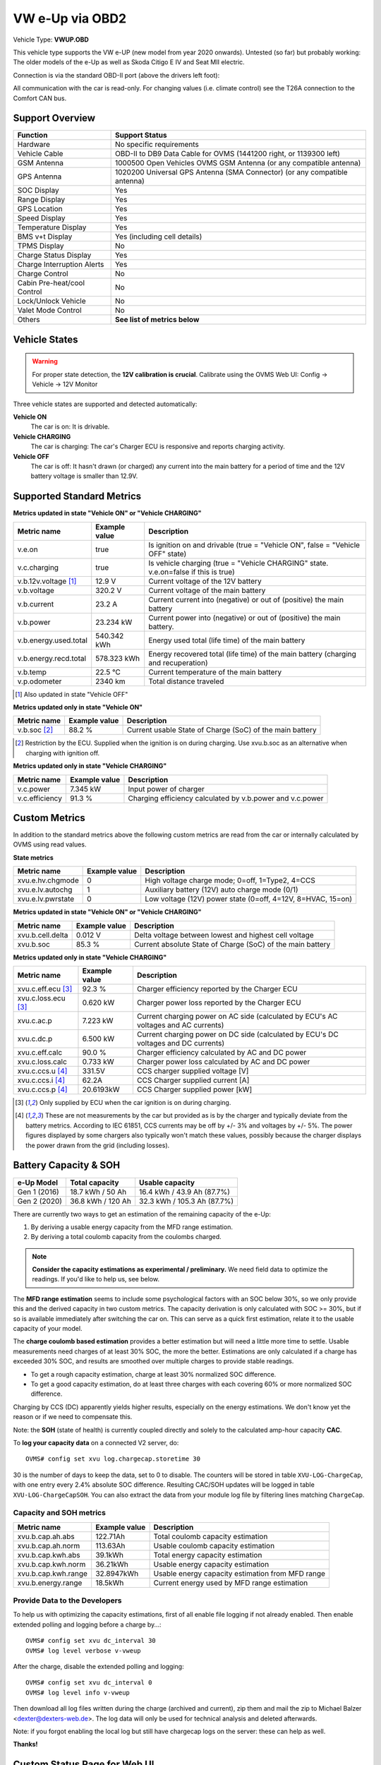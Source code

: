 .. _index_obd:

================
VW e-Up via OBD2
================

Vehicle Type: **VWUP.OBD**

This vehicle type supports the VW e-UP (new model from year 2020 onwards). Untested (so far) but probably working: The older models of the e-Up as well as Skoda Citigo E IV and Seat MII electric.

Connection is via the standard OBD-II port (above the drivers left foot):

All communication with the car is read-only. For changing values (i.e. climate control) see the T26A connection to the Comfort CAN bus.

----------------
Support Overview
----------------

=========================== ================================================================
Function                    Support Status
=========================== ================================================================
Hardware                    No specific requirements
Vehicle Cable               OBD-II to DB9 Data Cable for OVMS (1441200 right, or 1139300 left)
GSM Antenna                 1000500 Open Vehicles OVMS GSM Antenna (or any compatible antenna)
GPS Antenna                 1020200 Universal GPS Antenna (SMA Connector) (or any compatible antenna)
SOC Display                 Yes
Range Display               Yes
GPS Location                Yes
Speed Display               Yes
Temperature Display         Yes
BMS v+t Display             Yes (including cell details)
TPMS Display                No
Charge Status Display       Yes
Charge Interruption Alerts  Yes
Charge Control              No
Cabin Pre-heat/cool Control No
Lock/Unlock Vehicle         No
Valet Mode Control          No
Others                      **See list of metrics below**
=========================== ================================================================

--------------
Vehicle States
--------------

.. warning::
  For proper state detection, the **12V calibration is crucial**.
  Calibrate using the OVMS Web UI: Config → Vehicle → 12V Monitor

Three vehicle states are supported and detected automatically:

**Vehicle ON**
  The car is on: It is drivable.

**Vehicle CHARGING**
  The car is charging: The car's Charger ECU is responsive and reports charging activity.

**Vehicle OFF**
  The car is off: It hasn't drawn (or charged) any current into the main battery for a 
  period of time and the 12V battery voltage is smaller than 12.9V.

--------------------------
Supported Standard Metrics
--------------------------

**Metrics updated in state "Vehicle ON" or "Vehicle CHARGING"**

======================================== ======================== ============================================
Metric name                              Example value            Description
======================================== ======================== ============================================
v.e.on                                   true                     Is ignition on and drivable (true = "Vehicle ON", false = "Vehicle OFF" state)
v.c.charging                             true                     Is vehicle charging (true = "Vehicle CHARGING" state. v.e.on=false if this is true)
v.b.12v.voltage [1]_                     12.9 V                   Current voltage of the 12V battery
v.b.voltage                              320.2 V                  Current voltage of the main battery
v.b.current                              23.2 A                   Current current into (negative) or out of (positive) the main battery
v.b.power                                23.234 kW                Current power into (negative) or out of (positive) the main battery.
v.b.energy.used.total                    540.342 kWh              Energy used total (life time) of the main battery
v.b.energy.recd.total                    578.323 kWh              Energy recovered total (life time) of the main battery (charging and recuperation)
v.b.temp                                 22.5 °C                  Current temperature of the main battery
v.p.odometer                             2340 km                  Total distance traveled
======================================== ======================== ============================================

.. [1] Also updated in state "Vehicle OFF"

**Metrics updated only in state "Vehicle ON"**

======================================== ======================== ============================================
Metric name                              Example value            Description
======================================== ======================== ============================================
v.b.soc [2]_                             88.2 %                   Current usable State of Charge (SoC) of the main battery
======================================== ======================== ============================================

.. [2] Restriction by the ECU. Supplied when the ignition is on during charging. Use xvu.b.soc as an alternative when charging with ignition off.

**Metrics updated only in state "Vehicle CHARGING"**

======================================== ======================== ============================================
Metric name                              Example value            Description
======================================== ======================== ============================================
v.c.power                                7.345 kW                 Input power of charger
v.c.efficiency                           91.3 %                   Charging efficiency calculated by v.b.power and v.c.power
======================================== ======================== ============================================

--------------
Custom Metrics
--------------

In addition to the standard metrics above the following custom metrics are read from the car or internally calculated by OVMS using read values.

**State metrics**

======================================== ======================== ============================================
Metric name                              Example value            Description
======================================== ======================== ============================================
xvu.e.hv.chgmode                         0                        High voltage charge mode; 0=off, 1=Type2, 4=CCS
xvu.e.lv.autochg                         1                        Auxiliary battery (12V) auto charge mode (0/1)
xvu.e.lv.pwrstate                        0                        Low voltage (12V) power state (0=off, 4=12V, 8=HVAC, 15=on)
======================================== ======================== ============================================

**Metrics updated in state "Vehicle ON" or "Vehicle CHARGING"**

======================================== ======================== ============================================
Metric name                              Example value            Description
======================================== ======================== ============================================
xvu.b.cell.delta                         0.012 V                  Delta voltage between lowest and highest cell voltage
xvu.b.soc                                85.3 %                   Current absolute State of Charge (SoC) of the main battery
======================================== ======================== ============================================

**Metrics updated only in state "Vehicle CHARGING"**

======================================== ======================== ============================================
Metric name                              Example value            Description
======================================== ======================== ============================================
xvu.c.eff.ecu [3]_                       92.3 %                   Charger efficiency reported by the Charger ECU
xvu.c.loss.ecu [3]_                      0.620 kW                 Charger power loss reported by the Charger ECU
xvu.c.ac.p                               7.223 kW                 Current charging power on AC side (calculated by ECU's AC voltages and AC currents)
xvu.c.dc.p                               6.500 kW                 Current charging power on DC side (calculated by ECU's DC voltages and DC currents)
xvu.c.eff.calc                           90.0 %                   Charger efficiency calculated by AC and DC power
xvu.c.loss.calc                          0.733 kW                 Charger power loss calculated by AC and DC power
xvu.c.ccs.u [4]_                         331.5V                   CCS charger supplied voltage [V]
xvu.c.ccs.i [4]_                         62.2A                    CCS Charger supplied current [A]
xvu.c.ccs.p [4]_                         20.6193kW                CCS Charger supplied power [kW]
======================================== ======================== ============================================

.. [3] Only supplied by ECU when the car ignition is on during charging.

.. [4] These are not measurements by the car but provided as is by the charger and typically deviate from
  the battery metrics. According to IEC 61851, CCS currents may be off by +/- 3% and voltages by +/- 5%. The
  power figures displayed by some chargers also typically won't match these values, possibly because the charger
  displays the power drawn from the grid (including losses).


----------------------
Battery Capacity & SOH
----------------------

=============== ===================== ================================
e-Up Model      Total capacity        Usable capacity
=============== ===================== ================================
Gen 1 (2016)    18.7 kWh / 50 Ah      16.4 kWh / 43.9 Ah (87.7%)
Gen 2 (2020)    36.8 kWh / 120 Ah     32.3 kWh / 105.3 Ah (87.7%)
=============== ===================== ================================

There are currently two ways to get an estimation of the remaining capacity of the e-Up:

1. By deriving a usable energy capacity from the MFD range estimation.
2. By deriving a total coulomb capacity from the coulombs charged.

.. note:: **Consider the capacity estimations as experimental / preliminary.**
  We need field data to optimize the readings. If you'd like to help us, see below.

The **MFD range estimation** seems to include some psychological factors with an SOC below 30%, so we 
only provide this and the derived capacity in two custom metrics. The capacity derivation is only
calculated with SOC >= 30%, but if so is available immediately after switching the car on. This can 
serve as a quick first estimation, relate it to the usable capacity of your model.

The **charge coulomb based estimation** provides a better estimation but will need a little more 
time to settle. Usable measurements need charges of at least 30% SOC, the more the better. Estimations
are only calculated if a charge has exceeded 30% SOC, and results are smoothed over multiple charges
to provide stable readings.

- To get a rough capacity estimation, charge at least 30% normalized SOC difference.
- To get a good capacity estimation, do at least three charges with each covering 60%
  or more normalized SOC difference.

Charging by CCS (DC) apparently yields higher results, especially on the energy estimations. We
don't know yet the reason or if we need to compensate this.

Note: the **SOH** (state of health) is currently coupled directly and solely to the calculated 
amp-hour capacity **CAC**.


To **log your capacity data** on a connected V2 server, do::

  OVMS# config set xvu log.chargecap.storetime 30

30 is the number of days to keep the data, set to 0 to disable. The counters will be stored in table
``XVU-LOG-ChargeCap``, with one entry every 2.4% absolute SOC difference. Resulting CAC/SOH updates 
will be logged in table ``XVU-LOG-ChargeCapSOH``. You can also extract the data from your module
log file by filtering lines matching ``ChargeCap``.


^^^^^^^^^^^^^^^^^^^^^^^^
Capacity and SOH metrics
^^^^^^^^^^^^^^^^^^^^^^^^

======================================== ======================== ============================================
Metric name                              Example value            Description
======================================== ======================== ============================================
xvu.b.cap.ah.abs                         122.71Ah                 Total coulomb capacity estimation
xvu.b.cap.ah.norm                        113.63Ah                 Usable coulomb capacity estimation
xvu.b.cap.kwh.abs                        39.1kWh                  Total energy capacity estimation
xvu.b.cap.kwh.norm                       36.21kWh                 Usable energy capacity estimation
xvu.b.cap.kwh.range                      32.8947kWh               Usable energy capacity estimation from MFD range
xvu.b.energy.range                       18.5kWh                  Current energy used by MFD range estimation
======================================== ======================== ============================================


^^^^^^^^^^^^^^^^^^^^^^^^^^^^^^
Provide Data to the Developers
^^^^^^^^^^^^^^^^^^^^^^^^^^^^^^

To help us with optimizing the capacity estimations, first of all enable file logging if not already 
enabled. Then enable extended polling and logging before a charge by…::

  OVMS# config set xvu dc_interval 30
  OVMS# log level verbose v-vweup

After the charge, disable the extended polling and logging::

  OVMS# config set xvu dc_interval 0
  OVMS# log level info v-vweup

Then download all log files written during the charge (archived and current), zip them and mail
the zip to Michael Balzer <dexter@dexters-web.de>. The log data will only be used for technical 
analysis and deleted afterwards.

Note: if you forgot enabling the local log but still have chargecap logs on the server: these can help
as well.

**Thanks!**


-----------------------------
Custom Status Page for Web UI
-----------------------------

.. note::
  This plugin is obsolete, use the standard page **VW e-Up → Charging Metrics** instead.
  We keep the source here as a base for user customization.

The easiest way to display custom metrics is using the *Web Plugins* feature of OVMS (see :ref:`installing-web-plugins`).

This page plugin content shows the metrics in a compact form which can be displayed on a phone in landscape mode on the dashboard of the car. Best approach is to connect the phone directly to the OVMS AP-WiFi and access the web UI via the static IP (192.168.4.1) of OVMS.

.. image:: data.png
  :align: center

.. code-block:: html

  <div class="panel panel-primary">
    <div class="panel-heading">VW eUp</div>
    <div class="panel-body">
  
    <hr/>
  
    <div class="receiver">  
      <div class="clearfix">
      <div class="metric progress" data-metric="v.b.soc" data-prec="2">
        <div class="progress-bar value-low text-left" role="progressbar"
        aria-valuenow="0" aria-valuemin="0" aria-valuemax="100" style="width:0%">
        <div>
          <span class="label">SoC</span>
          <span class="value">?</span>
          <span class="unit">%</span>
        </div>
        </div>
      </div>
      <div class="metric progress" data-metric="xvu.b.soc" data-prec="2">
        <div class="progress-bar progress-bar-info value-low text-left" role="progressbar"
        aria-valuenow="0" aria-valuemin="0" aria-valuemax="100" style="width:0%">
        <div>
          <span class="label">SoC (absolute)</span>
          <span class="value">?</span>
          <span class="unit">%</span>
        </div>
        </div>
      </div>
      </div>
      <div class="clearfix">
      <div class="metric number" data-metric="v.b.energy.used.total" data-prec="3">
        <span class="label">TOTALS:&nbsp;&nbsp;&nbsp;&nbsp;&nbsp;&nbsp;&nbsp;&nbsp;&nbsp;&nbsp;&nbsp;&nbsp;Used</span>
        <span class="value">?</span>
        <span class="unit">kWh</span>
      </div>
      <div class="metric number" data-metric="v.b.energy.recd.total" data-prec="3">
        <span class="label">Charged</span>
        <span class="value">?</span>
        <span class="unit">kWh</span>
      </div>
      <div class="metric number" data-metric="v.p.odometer" data-prec="0">
        <span class="label">Distance</span>
        <span class="value">?</span>
        <span class="unit">km</span>
      </div>
      </div>
  
      <h4>Battery</h4>
  
      <div class="clearfix">
      <div class="metric progress" data-metric="v.b.voltage" data-prec="1">
        <div class="progress-bar value-low text-left" role="progressbar"
        aria-valuenow="0" aria-valuemin="300" aria-valuemax="350" style="width:0%">
        <div>
          <span class="label">Voltage</span>
          <span class="value">?</span>
          <span class="unit">V</span>
        </div>
        </div>
      </div>
      <div class="metric progress" data-metric="v.b.current" data-prec="1">
        <div class="progress-bar progress-bar-danger value-low text-left" role="progressbar"
        aria-valuenow="0" aria-valuemin="-200" aria-valuemax="200" style="width:0%">
        <div>
          <span class="label">Current</span>
          <span class="value">?</span>
          <span class="unit">A</span>
        </div>
        </div>
      </div>
      <div class="metric progress" data-metric="v.b.power" data-prec="3">
        <div class="progress-bar progress-bar-warning value-low text-left" role="progressbar"
        aria-valuenow="0" aria-valuemin="-70" aria-valuemax="70" style="width:0%">
        <div>
          <span class="label">Power</span>
          <span class="value">?</span>
          <span class="unit">kW</span>
        </div>
        </div>
      </div>
      </div>
      <div class="clearfix">
      <div class="metric number" data-metric="v.b.temp" data-prec="1">
        <span class="label">Temp</span>
        <span class="value">?</span>
        <span class="unit">°C</span>
      </div>
      <div class="metric number" data-metric="xvu.b.cell.delta" data-prec="3">
        <span class="label">Cell delta</span>
        <span class="value">?</span>
        <span class="unit">V</span>
      </div>
      </div>
  
      <h4>Charger</h4>
  
      <div class="clearfix">
      <div class="metric progress" data-metric="xvu.c.ac.p" data-prec="3">
        <div class="progress-bar progress-bar-warning value-low text-left" role="progressbar"
        aria-valuenow="0" aria-valuemin="0" aria-valuemax="8" style="width:0%">
        <div>
          <span class="label">AC Power</span>
          <span class="value">?</span>
          <span class="unit">kW</span>
        </div>
        </div>
      </div>
      <div class="metric progress" data-metric="xvu.c.dc.p" data-prec="3">
        <div class="progress-bar progress-bar-warning value-low text-left" role="progressbar"
        aria-valuenow="0" aria-valuemin="0" aria-valuemax="8" style="width:0%">
        <div>
          <span class="label">DC Power</span>
          <span class="value">?</span>
          <span class="unit">kW</span>
        </div>
        </div>
      </div>
      </div>   
      <div class="clearfix">
      <div class="metric number" data-metric="v.c.efficiency" data-prec="1">
        <span class="label">Efficiency (total)</span>
        <span class="value">?</span>
        <span class="unit">%</span>
      </div>
      <div class="metric number" data-metric="xvu.c.eff.calc" data-prec="1">
        <span class="label">Efficiency (charger)</span>
        <span class="value">?</span>
        <span class="unit">%</span>
      </div>
      <div class="metric number" data-metric="xvu.c.loss.calc" data-prec="3">
        <span class="label">Loss (charger)</span>
        <span class="value">?</span>
        <span class="unit">kW</span>
      </div>
      </div>
    </div>
    </div>
  </div>
